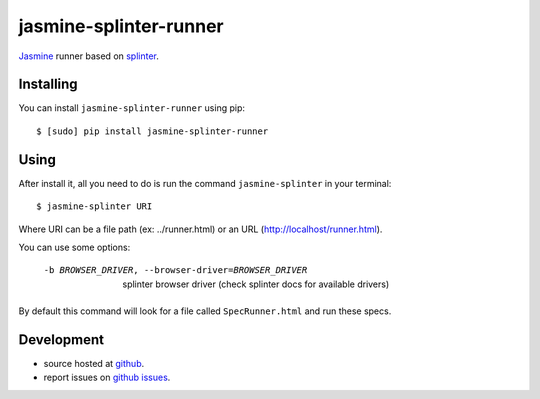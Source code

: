 jasmine-splinter-runner
=======================

`Jasmine <http://pivotal.github.com/jasmine/>`_ runner based on `splinter <http://splinter.cobrateam.info>`_.

Installing
----------

You can install ``jasmine-splinter-runner`` using pip: ::

    $ [sudo] pip install jasmine-splinter-runner

Using
-----

After install it, all you need to do is run the command ``jasmine-splinter`` in your terminal: ::

    $ jasmine-splinter URI

Where URI can be a file path (ex: ../runner.html) or an URL (http://localhost/runner.html).

You can use some options:

    -b BROWSER_DRIVER, --browser-driver=BROWSER_DRIVER
                    splinter browser driver (check splinter docs for available drivers)


By default this command will look for a file called ``SpecRunner.html`` and run these specs.

Development
-----------

* source hosted at `github <http://github.com/cobrateam/jasmine-splinter-runner>`_.
* report issues on `github issues <http://github.com/cobrateam/jasmine-splinter/runner/issues>`_.
